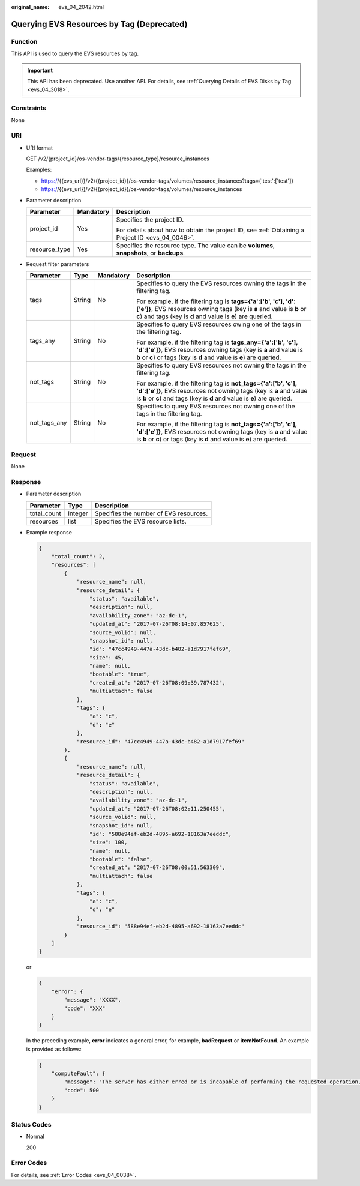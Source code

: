 :original_name: evs_04_2042.html

.. _evs_04_2042:

Querying EVS Resources by Tag (Deprecated)
==========================================

Function
--------

This API is used to query the EVS resources by tag.

.. important::

   This API has been deprecated. Use another API. For details, see :ref:`Querying Details of EVS Disks by Tag <evs_04_3018>`.

Constraints
-----------

None

URI
---

-  URI format

   GET /v2/{project_id}/os-vendor-tags/{resource_type}/resource_instances

   Examples:

   -  https://{{evs_url}}/v2/{{project_id}}/os-vendor-tags/volumes/resource_instances?tags={'test':['test']}
   -  https://{{evs_url}}/v2/{{project_id}}/os-vendor-tags/volumes/resource_instances

-  Parameter description

   +-----------------------+-----------------------+--------------------------------------------------------------------------------------------------+
   | Parameter             | Mandatory             | Description                                                                                      |
   +=======================+=======================+==================================================================================================+
   | project_id            | Yes                   | Specifies the project ID.                                                                        |
   |                       |                       |                                                                                                  |
   |                       |                       | For details about how to obtain the project ID, see :ref:`Obtaining a Project ID <evs_04_0046>`. |
   +-----------------------+-----------------------+--------------------------------------------------------------------------------------------------+
   | resource_type         | Yes                   | Specifies the resource type. The value can be **volumes**, **snapshots**, or **backups**.        |
   +-----------------------+-----------------------+--------------------------------------------------------------------------------------------------+

-  Request filter parameters

   +-----------------+-----------------+-----------------+-----------------------------------------------------------------------------------------------------------------------------------------------------------------------------------------------------------------+
   | Parameter       | Type            | Mandatory       | Description                                                                                                                                                                                                     |
   +=================+=================+=================+=================================================================================================================================================================================================================+
   | tags            | String          | No              | Specifies to query the EVS resources owning the tags in the filtering tag.                                                                                                                                      |
   |                 |                 |                 |                                                                                                                                                                                                                 |
   |                 |                 |                 | For example, if the filtering tag is **tags={'a':['b', 'c'], 'd':['e']}**, EVS resources owning tags (key is **a** and value is **b** or **c**) and tags (key is **d** and value is **e**) are queried.         |
   +-----------------+-----------------+-----------------+-----------------------------------------------------------------------------------------------------------------------------------------------------------------------------------------------------------------+
   | tags_any        | String          | No              | Specifies to query EVS resources owing one of the tags in the filtering tag.                                                                                                                                    |
   |                 |                 |                 |                                                                                                                                                                                                                 |
   |                 |                 |                 | For example, if the filtering tag is **tags_any={'a':['b', 'c'], 'd':['e']}**, EVS resources owning tags (key is **a** and value is **b** or **c**) or tags (key is **d** and value is **e**) are queried.      |
   +-----------------+-----------------+-----------------+-----------------------------------------------------------------------------------------------------------------------------------------------------------------------------------------------------------------+
   | not_tags        | String          | No              | Specifies to query EVS resources not owning the tags in the filtering tag.                                                                                                                                      |
   |                 |                 |                 |                                                                                                                                                                                                                 |
   |                 |                 |                 | For example, if the filtering tag is **not_tags={'a':['b', 'c'], 'd':['e']}**, EVS resources not owning tags (key is **a** and value is **b** or **c**) and tags (key is **d** and value is **e**) are queried. |
   +-----------------+-----------------+-----------------+-----------------------------------------------------------------------------------------------------------------------------------------------------------------------------------------------------------------+
   | not_tags_any    | String          | No              | Specifies to query EVS resources not owning one of the tags in the filtering tag.                                                                                                                               |
   |                 |                 |                 |                                                                                                                                                                                                                 |
   |                 |                 |                 | For example, if the filtering tag is **not_tags={'a':['b', 'c'], 'd':['e']}**, EVS resources not owning tags (key is **a** and value is **b** or **c**) or tags (key is **d** and value is **e**) are queried.  |
   +-----------------+-----------------+-----------------+-----------------------------------------------------------------------------------------------------------------------------------------------------------------------------------------------------------------+

Request
-------

None

Response
--------

-  Parameter description

   =========== ======= ======================================
   Parameter   Type    Description
   =========== ======= ======================================
   total_count Integer Specifies the number of EVS resources.
   resources   list    Specifies the EVS resource lists.
   =========== ======= ======================================

-  Example response

   .. code-block::

      {
          "total_count": 2,
          "resources": [
              {
                  "resource_name": null,
                  "resource_detail": {
                      "status": "available",
                      "description": null,
                      "availability_zone": "az-dc-1",
                      "updated_at": "2017-07-26T08:14:07.857625",
                      "source_volid": null,
                      "snapshot_id": null,
                      "id": "47cc4949-447a-43dc-b482-a1d7917fef69",
                      "size": 45,
                      "name": null,
                      "bootable": "true",
                      "created_at": "2017-07-26T08:09:39.787432",
                      "multiattach": false
                  },
                  "tags": {
                      "a": "c",
                      "d": "e"
                  },
                  "resource_id": "47cc4949-447a-43dc-b482-a1d7917fef69"
              },
              {
                  "resource_name": null,
                  "resource_detail": {
                      "status": "available",
                      "description": null,
                      "availability_zone": "az-dc-1",
                      "updated_at": "2017-07-26T08:02:11.250455",
                      "source_volid": null,
                      "snapshot_id": null,
                      "id": "588e94ef-eb2d-4895-a692-18163a7eeddc",
                      "size": 100,
                      "name": null,
                      "bootable": "false",
                      "created_at": "2017-07-26T08:00:51.563309",
                      "multiattach": false
                  },
                  "tags": {
                      "a": "c",
                      "d": "e"
                  },
                  "resource_id": "588e94ef-eb2d-4895-a692-18163a7eeddc"
              }
          ]
      }

   or

   .. code-block::

      {
          "error": {
              "message": "XXXX",
              "code": "XXX"
          }
      }

   In the preceding example, **error** indicates a general error, for example, **badRequest** or **itemNotFound**. An example is provided as follows:

   .. code-block::

      {
          "computeFault": {
              "message": "The server has either erred or is incapable of performing the requested operation.",
              "code": 500
          }
      }

Status Codes
------------

-  Normal

   200

Error Codes
-----------

For details, see :ref:`Error Codes <evs_04_0038>`.
